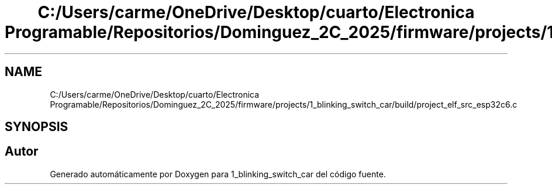 .TH "C:/Users/carme/OneDrive/Desktop/cuarto/Electronica Programable/Repositorios/Dominguez_2C_2025/firmware/projects/1_blinking_switch_car/build/project_elf_src_esp32c6.c" 3 "1_blinking_switch_car" \" -*- nroff -*-
.ad l
.nh
.SH NAME
C:/Users/carme/OneDrive/Desktop/cuarto/Electronica Programable/Repositorios/Dominguez_2C_2025/firmware/projects/1_blinking_switch_car/build/project_elf_src_esp32c6.c
.SH SYNOPSIS
.br
.PP
.SH "Autor"
.PP 
Generado automáticamente por Doxygen para 1_blinking_switch_car del código fuente\&.
